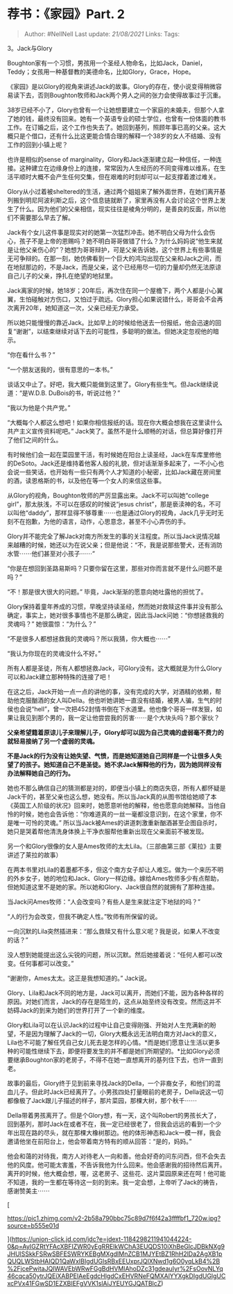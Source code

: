 * 荐书：《家园》Part. 2
  :PROPERTIES:
  :CUSTOM_ID: 荐书家园part.-2
  :END:

#+BEGIN_QUOTE
  Author: #NellNell Last update: /21/08/2021/ Links: Tags:
#+END_QUOTE

3。Jack与Glory

Boughton家有一个习惯，男孩用一个圣经人物命名，比如Jack，Daniel，Teddy；女孩用一种基督教的美德命名，比如Glory，Grace，Hope。

《家园》是以Glory的视角来讲述Jack的故事。Glory的存在，使小说变得稍微容易读下去，否则Boughton牧师和Jack两个男人之间的张力会使得故事过于沉重。

38岁已经不小了，Glory也曾有一个让她想要建立一个家庭的未婚夫，但那个人拿了她的钱，最终没有回来。她有一个英语专业的硕士学位，也曾有一份体面的教书工作。在订婚之后，这个工作也失去了。她回到基列，照顾年事已高的父亲。这大概只是个借口，还有什么比这更能合情合理的解释一个38岁的女人不结婚、没有工作的回到小镇上呢？

也许是相似的sense of
marginality，Glory和Jack逐渐建立起一种信任，一种连接。这种建立在边缘身份上的连接，常常因为人生经历的不同变得难以维系，在生活平顺时大概不会产生任何交集，但在艰难的时刻却可以一起支撑着渡过难关。

Glory从小过着被sheltered的生活，通过两个姐姐来了解外面世界，在她们离开基列搬到明尼阿波利斯之后，这个信息链就断了，家里再没有人会讨论这个世界上发生了什么。因为他们的父亲相信，现实往往是棱角分明的，是善良的反面，所以他们不需要那么早去了解。

Jack有个女儿这件事是现实对的她第一次猛烈冲击。她不明白父母为什么会伤心，孩子不是上帝的恩赐吗？她不明白哥哥做错了什么？为什么妈妈说“他生来就是让他父亲伤心的”？她想为哥哥辩护，可是父亲告诉她，这个世界上有些事情是无可争辩的。在那一刻，她仿佛看到一个巨大的鸿沟出现在父亲和Jack之间，而在地狱那边的，不是Jack，而是父亲，这个已经用尽一切的力量却仍然无法原谅自己儿子的父亲，挣扎在绝望的地狱里。

Jack离家的时候，她18岁；20年后，再次住在同一个屋檐下，两个人都是小心翼翼，生怕碰触对方伤口，又怕过于疏远。Glory担心如果说错什么，哥哥会不会再次离开20年，她知道这一次，父亲已经无力承受。

所以她只能慢慢的靠近Jack。比如早上的时候给他送去一份报纸，他会迅速的回复“谢谢”，以结束继续对话下去的可能性，多聪明的做法。但她决定忽视他的暗示。

“你在看什么书？”

“一个朋友送我的，很有意思的一本书。”

谈话又中止了。好吧，我大概只能做到这里了。Glory有些生气。但Jack继续说道：“是W.D.B.
DuBois的书，听说过他？”

“我以为他是个共产党。”

“大概每个人都这么想吧！如果你相信报纸的话。现在你大概会想我在这里读什么共产主义宣传资料呢吧。”
Jack笑了。虽然不是什么顺畅的对话，但总算好像打开了他们之间的什么。

有时候他们会一起在菜园里干活，有时候她在阳台上读圣经，Jack在车库里修他的DeSoto。Jack还是维持着他客人般的礼貌，但对话渐渐多起来了，一不小心也会说一些笑话，也开始有一些只有两个人才知道的小秘密，比如Jack藏在房间里的酒，读恩格斯的书，以及他在等一个女人的来信这些事。

从Glory的视角，Boughton牧师的严厉显露出来。Jack不可以叫她“college
girl”，那太肤浅，不可以在感叹的时候说“jesus
christ”，那是亵渎神的名，不可以叫他“daddy”，那样显得不够尊重⋯⋯也是通过Glory的视角，Jack几乎无时无刻不在抱歉，为他的语言，动作，心思意念，甚至不小心弄伤的手。

Glory并不能完全了解Jack对南方所发生的事的关注程度。所以当Jack说情况越来越糟的时候，她还以为在说父亲；但是他说：“不，我是说那些警犬，还有消防水管⋯⋯他们甚至对小孩子⋯⋯”

“你是在想回到圣路易斯吗？只要你留在这里，那些对你而言就不是什么问题不是吗？”

“不！那是很大很大的问题。” 毕竟，Jack渐渐的愿意向她吐露他的担忧了。

Glory保持着童年养成的习惯，早晚坚持读圣经，然而她对救赎这件事并没有那么确定，事实上，她对很多事情也不是那么确定，因此当Jack问她：“你想拯救我的灵魂吗？”
她很震惊：“为什么？”

“不是很多人都想拯救我的灵魂吗？所以我猜，你大概也⋯⋯”

“我认为你现在的灵魂没什么不好。”

所有人都是圣徒，所有人都想拯救Jack，可Glory没有。这大概就是为什么Glory可以和Jack建立那种特殊的连接了吧！

在这之后，Jack开始一点一点的讲他的事，没有完成的大学，对酒精的依赖，帮助他克服酗酒的女人叫Della。他也听她讲她一直没有结婚，被男人骗，生气的时侯也会说“hell”，曾一次把452封情书倒在下水道里。他也像个哥哥一样发狠，如果让我见到那个男的，我一定让他尝尝我的厉害⋯⋯是个大块头吗？那个家伙？

*父亲希望籍着原谅儿子来理解儿子，Glory却可以因为自己灵魂的虚弱毫不费力的就轻易接纳了另一个虚弱的灵魂。*

*不是Jack的行为没有让她失望、气愤，而是她知道她自己同样是一个让很多人失望了的孩子。她知道自己不是圣徒。她不求Jack解释他的行为，因为她同样没有办法解释她自己的行为。*

她也不那么确信自己的猜测都是对的，即便当小镇上的商店失窃，所有人都怀疑是Jack干的，甚至父亲也这么想，她没有。所以当Jack真的从图书馆给她顺了本《英国工人阶级的状况》回来时，她愿意听他的解释，他也愿意向她解释。当他自怜的时候，她也会告诉他：“你难道真的一丝一毫都没意识到，在这个家里，你不是唯一可怜的灵魂。”
所以当Jack被Ames的讲道刺激重新酗酒甚至企图自杀时，她只是哭着帮他清洗身体换上干净衣服帮他重新出现在父亲面前不被发现。

另一个和Glory很像的女人是Ames牧师的太太Lila。（三部曲第三部《莱拉》主要讲述了莱拉的故事）

在两本书里对Lila的着墨都不多，但这个南方女子却让人难忘。做为一个来历不明的外乡女子，她的地位和Jack、Glory一样边缘。嫁给Ames牧师多少有点帮助，但她知道这里不是她的家。所以她和Glory、Jack很自然的就拥有了那种连接。

当Jack问Ames牧师：“人会改变吗？有些人是生来就注定下地狱的吗？”

“人的行为会改变，但我不确定人性。”牧师有所保留的说。

一向沉默的Lila突然插进来：“那么救赎又有什么意义呢？我是说，如果人不改变的话？”

没人想到她能提出这么尖锐的问题，所以沉默。然后她接着说：“任何人都可以改变。任何事都可以改变。”

“谢谢你，Ames太太。这正是我想知道的。” Jack说。

Glory、Lila和Jack不同的地方是，Jack可以离开，而她们不能，因为各种各样的原因。对她们而言，Jack的存在是陌生的，这点从始至终没有改变。然而这并不妨碍Jack的到来为她们的世界打开了一个新的维度。

Glory和Lila可以在认识Jack的过程中让自己变得刚强、开始对人生充满新的盼望，不是因为理解了Jack的一切，Glory大概永远无法明白南方对Jack的意义，Lila也不可能了解任凭自己女儿死去是怎样的心情。*而是她们愿意让生活以更多种的可能性继续下去，即便将要发生的并不都是她们所期望的。*比如Glory必须要继承Boughton家的老房子，不得不在她一直想离开的基列住下去，也许一直到老。

故事的最后，Glory终于见到前来寻找Jack的Della，一个非裔女子，和他们的混血儿子。但此时Jack已经离开了。小男孩四处打量眼前的老房子，Della说这一切都像极了Jack跟儿子描述的样子，那片菜园，那棵大树，那个秋千⋯⋯

Della带着男孩离开了。但是个Glory想，有一天，这个叫Robert的男孩长大了，回到基列，那时Jack在或者不在，我一定已经很老了，但我会远远的看到一个少年出现在路的尽头，就在那棵大橡树那边。他的体形神态和Jack一模一样，我会邀请他坐在前阳台上，他会带着南方特有的顺从回答：“是的，妈妈。”

他会和蔼的对待我，南方人对待老人一向和善。他会好奇的问东问西，但不会失去他的风度。他可能太害羞，不告诉我他为什么回来。他会感谢我的招待然后离开。离开的时候，他大概会想，喔，这老房子、这些花、这片菜园原来还在呵！他可能不知道，我的一生都在等待这一刻的到来。我一定会想，上帝听了Jack的祷告，感谢赞美主⋯⋯

[

[[https://pic1.zhimg.com/v2-2b58a790bbc75c89d7f6f42a3ffffbf1_720w.jpg?source=b555e01d]]

](https://union-click.jd.com/jdc?e=jdext-1184298211941044224-0&p=AyIGZRtYFAcXBFIZWR0yEgRRElkWChA3EUQDS10iXhBeGlcJDBkNXg9JHUlSSkkFSRwSBFESWRYKEBgMXgdIMnZCB1MJYEtBZ1RhH2lDa2AgXB1pQUQLWStbHAIQD1QaWxIBIgdUGlsRBxEEUxprJQIXNwd1g6O0yqLkB4%2B%2FjcePwitaJQIWAVEbWRwFGgBdHVMlAhoDZc31gdeauIyr%2FsOovNLYq46cqca50ytrJQEiXABPElAeEgdcHlgdCxEHVRNeFQMXAlYYXgkDIgdUGlgUCxcPVx41FGwSD1EZXBIEFgVVK1slAiJYEUYGJQATBlcZ)
